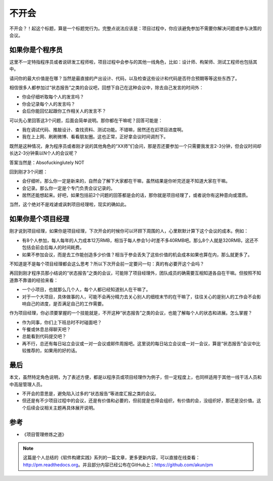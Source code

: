 不开会
======

不开会？！起这个标题，算是一个标题党行为。完整点说法应该是：项目过程中，你应该避免参加不需要你解决问题或参与决策的会议。

如果你是个程序员
----------------

这里不一定特指程序员或者说研发工程师啦，项目过程中会参与的其他一线角色，比如：设计师、构架师、测试工程师也包括其中。

请问你的最大价值是在哪？当然是最直接的产出设计、代码，以及检查这些设计和代码是否符合预期等等这些东西了。

相信很多人都参加过“状态报告”之类的会议吧，回想下自己在这种会议中，除去自己发言的时间外：

* 你会仔细听取每个人的发言吗？
* 你会记录每个人的发言吗？
* 会后你能回忆起跟你工作相关人的发言不？

可以先心里回答这3个问题，后面会简单说明。那你都在干嘛呢？回答可能是：

* 我在调试代码、推敲设计、查找资料、测试功能。不错嘛，居然还在赶项目进度啊。
* 我在上上网、刷刷微博、看看朋友圈。这也正常，正好拿会议时间调剂下。

既然是这种情况，身为程序员或者刚才说的其他角色的“XX师”们会问，那是否还要参加一个只需要我发言2-3分钟，但会议时间却长达2-3分钟乘以N个人的会议呢？

答案当然是：Absofuckinglutely NOT

回到刚才3个问题：

* 会仔细听。那么你一定是新来的，自然会了解下大家都在干嘛，虽然结果是你听完还是不知道大家在干嘛。
* 会记录。那么你一定是个专门负责会议记录的。
* 居然还能想起来。好吧，如果包括前2个问题的回答都是会的话，那你就是项目经理了，或者说你有这种意向或潜质。

当然，这个绝对不是戏谑或讽刺项目经理啦，现实的确如此。

如果你是个项目经理
------------------

刚才说到项目经理，如果你是项目经理，下次开会的时候你可以环顾下周围的人，心里默默计算下这个会议的成本。例如：

* 有8个人参加，每人每年的人力成本12万RMB，相当于每人参会1小时差不多40RMB吧。那么8个人就是320RMB，这还不包括会前会后每人的时间耗费。
* 如果不参加会议，而是去工作能创造多少价值？相当于参会丢失了这些价值的机会成本如果也算在内，那么就更多了。

不知道是不是每个项目经理都会这么思考？所以下次开会前一定要问一句：真的有必要开这个会吗？

再回到刚才程序员那小结说的“状态报告”之类的会议，可能除了项目经理外，团队成员的确需要互相知道各自在干嘛。但按照不知道靠不靠谱的经验来看：

* 一个小项目，也就那么几个人，每个人都已经知道别人在干嘛了。
* 对于一个大项目，具体做事的人，可能不会再分精力去关心别人的细枝末节的在干嘛了，往往关心的是别人的工作会不会影响自己的进度，是否满足自己的工作需要。

作为项目经理，你必须要掌握的一个技能就是，不开这种“状态报告”之类的会议，也能了解每个人的状态和进展。怎么掌握？

* 作为同事，你们上下班总时不时碰面吧？
* 午餐或休息总得聊天吧？
* 总能看到代码提交吧？
* 再不行，总还有每日站立会议或一对一会议或邮件周报吧。这里说的每日站立会议或一对一会议，算是“状态报告”会议中比较推荐的，如果用的好的话。

最后
----

本文，虽然特定角色说明，为了表述方便，都是以程序员或项目经理作为例子，但一定程度上，也同样适用于其他一线干活人员和中高层管理人员。

* 不开会的意思是，避免陷入过多的“状态报告”等进度汇报之类的会议。
* 但还是有不少项目过程中的会议，还是有价值和必要的，但前提是也得会组织，有价值的会，没组织好，那还是没价值。这个后续会议相关主题再具体展开说明。

参考
----

* 《项目管理修炼之道》

.. note::

   这篇是个人总结的《软件构建实践》系列的一篇文章，更多更新内容，可以直接在线查看：http://pm.readthedocs.org。并且部分内容已经公布在GitHub上：https://github.com/akun/pm

.. author:: default
.. categories:: Project Project, meeting
.. tags:: 会议, 开会
.. comments::
